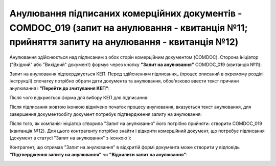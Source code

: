 ####################################################################################################################################################
Анулювання підписаних комерційних документів - COMDOC_019 (запит на анулювання - квитанція №11; прийняття запиту на анулювання - квитанція №12) 
####################################################################################################################################################

.. початок блоку для Comdoc_Repeal

.. |info| image:: /_constant/comdoc_repeal/comdoc_repeal_004.png

Анулювання здійснюється над підписаним з обох сторін комерційним документом (COMDOC). Сторона ініціатор ("Вхідний" або "Вихідний" документ) формує через кнопку **"Запит на анулювання"** COMDOC_019 (квитанція №11):

.. image:: /_constant/comdoc_repeal/comdoc_repeal_001.png
   :align: center

Запит на анулювання підтверджується КЕП. Перед здійсненням підписання_ (процес описаний в окремому розділі інструкції) спочатку потрібно обрати дати документа та анулювання, обов'язково ввести текст причини анулювання і **"Перейти до зчитування КЕП"**:

.. image:: /_constant/comdoc_repeal/comdoc_repeal_010.png
   :align: center

Після чого відкриється форма для вибору КЕП для підписання:

.. image:: /_constant/comdoc_sign.png
   :align: center

Після підписання жовтою іконкою відмічено початок процесу анулювання, вказується текст анулювання, для завершення документообігу документ потребує підтвердження запиту на анулювання:

.. image:: /_constant/comdoc_repeal/comdoc_repeal_003.png
   :align: center

Після того, як компанія-ініціатор створила "Запит на анулювання" його потрібно прийняти: створити COMDOC_019 (квитанція №12). Для цього контрагенту потрібно знайти і відкрити комерційний документ, що потребує підписання (документ в статусі "Запит на анулювання" з іконкою |info|):

.. image:: /_constant/comdoc_repeal/comdoc_repeal_005.png
   :align: center

Контрагент, що отримав "Запит на анулювання" в відкритій формі документа може створити у відповідь **"Підтвердження запиту на анулювання"** чи **"Відхилити запит на анулювання"**:

.. image:: /_constant/comdoc_repeal/comdoc_repeal_009.png
   :align: center

.. кінець блоку для Comdoc_Repeal